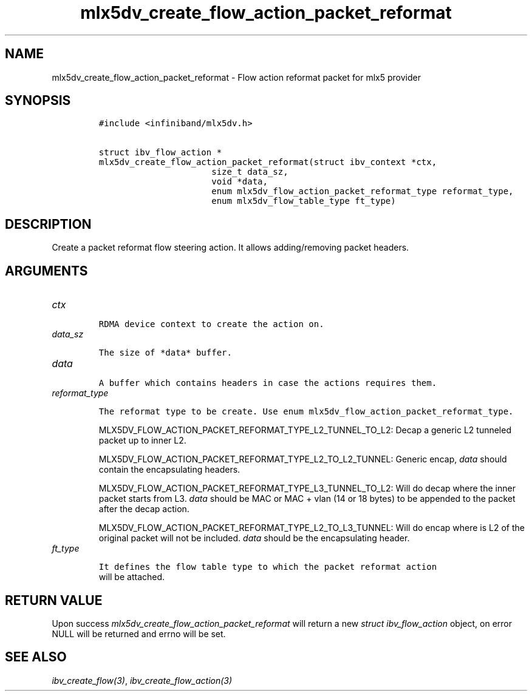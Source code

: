 .\" Automatically generated by Pandoc 3.1.2
.\"
.\" Define V font for inline verbatim, using C font in formats
.\" that render this, and otherwise B font.
.ie "\f[CB]x\f[]"x" \{\
. ftr V B
. ftr VI BI
. ftr VB B
. ftr VBI BI
.\}
.el \{\
. ftr V CR
. ftr VI CI
. ftr VB CB
. ftr VBI CBI
.\}
.TH "mlx5dv_create_flow_action_packet_reformat" "3" "" "" ""
.hy
.SH NAME
.PP
mlx5dv_create_flow_action_packet_reformat - Flow action reformat packet
for mlx5 provider
.SH SYNOPSIS
.IP
.nf
\f[C]
#include <infiniband/mlx5dv.h>

struct ibv_flow_action *
mlx5dv_create_flow_action_packet_reformat(struct ibv_context *ctx,
                      size_t data_sz,
                      void *data,
                      enum mlx5dv_flow_action_packet_reformat_type reformat_type,
                      enum mlx5dv_flow_table_type ft_type)
\f[R]
.fi
.SH DESCRIPTION
.PP
Create a packet reformat flow steering action.
It allows adding/removing packet headers.
.SH ARGUMENTS
.TP
\f[I]ctx\f[R]
.IP
.nf
\f[C]
RDMA device context to create the action on.
\f[R]
.fi
.TP
\f[I]data_sz\f[R]
.IP
.nf
\f[C]
The size of *data* buffer.
\f[R]
.fi
.TP
\f[I]data\f[R]
.IP
.nf
\f[C]
A buffer which contains headers in case the actions requires them.
\f[R]
.fi
.TP
\f[I]reformat_type\f[R]
.IP
.nf
\f[C]
The reformat type to be create. Use enum mlx5dv_flow_action_packet_reformat_type.
\f[R]
.fi
.RS
.PP
MLX5DV_FLOW_ACTION_PACKET_REFORMAT_TYPE_L2_TUNNEL_TO_L2: Decap a generic
L2 tunneled packet up to inner L2.
.PP
MLX5DV_FLOW_ACTION_PACKET_REFORMAT_TYPE_L2_TO_L2_TUNNEL: Generic encap,
\f[I]data\f[R] should contain the encapsulating headers.
.PP
MLX5DV_FLOW_ACTION_PACKET_REFORMAT_TYPE_L3_TUNNEL_TO_L2: Will do decap
where the inner packet starts from L3.
\f[I]data\f[R] should be MAC or MAC + vlan (14 or 18 bytes) to be
appended to the packet after the decap action.
.PP
MLX5DV_FLOW_ACTION_PACKET_REFORMAT_TYPE_L2_TO_L3_TUNNEL: Will do encap
where is L2 of the original packet will not be included.
\f[I]data\f[R] should be the encapsulating header.
.RE
.TP
\f[I]ft_type\f[R]
.IP
.nf
\f[C]
It defines the flow table type to which the packet reformat action
\f[R]
.fi
.RS
will be attached.
.RE
.SH RETURN VALUE
.PP
Upon success \f[I]mlx5dv_create_flow_action_packet_reformat\f[R] will
return a new \f[I]struct ibv_flow_action\f[R] object, on error NULL will
be returned and errno will be set.
.SH SEE ALSO
.PP
\f[I]ibv_create_flow(3)\f[R], \f[I]ibv_create_flow_action(3)\f[R]
